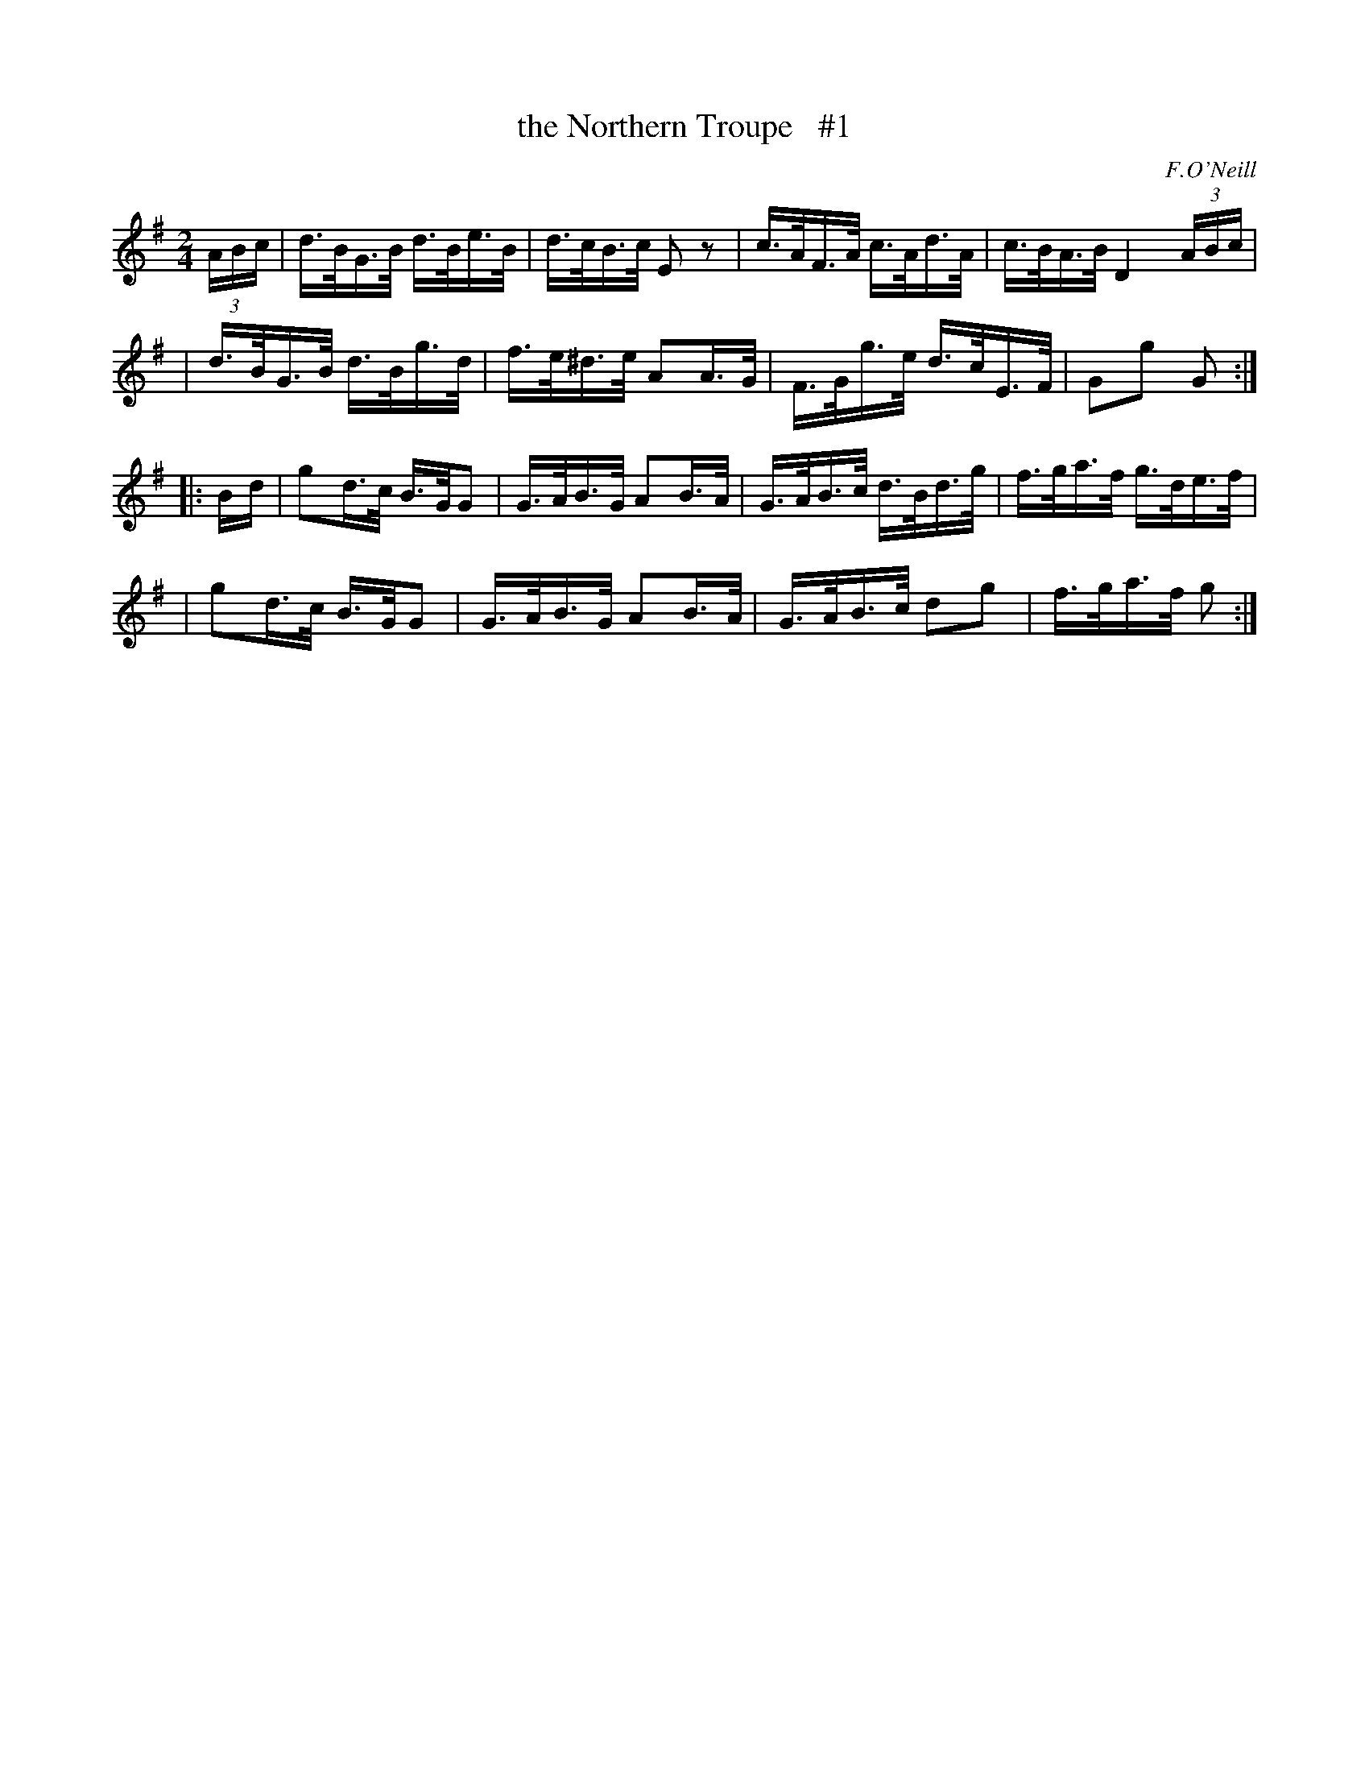 X: 1685
T: the Northern Troupe   #1
R: hornpipe, reel
%S: s:4 b:16(4+4+4+4)
B: O'Neill's 1850 #1685
O: F.O'Neill
M: 2/4
L: 1/16
K: G
(3ABc \
| d>BG>B d>Be>B | d>cB>c  E2z2 | c>AF>A c>Ad>A | c>BA>BD4 (3ABc |
| d>BG>B d>Bg>d | f>e^d>e A2A>G | F>Gg>e d>cE>F | G2g2 G2 :|
|: B-d \
| g2d>c B>GG2 | G>AB>G A2B>A | G>AB>c d>Bd>g | f>ga>f g>de>f |
| g2d>c B>GG2 | G>AB>G A2B>A | G>AB>c d2g2 | f>ga>f g2 :|
